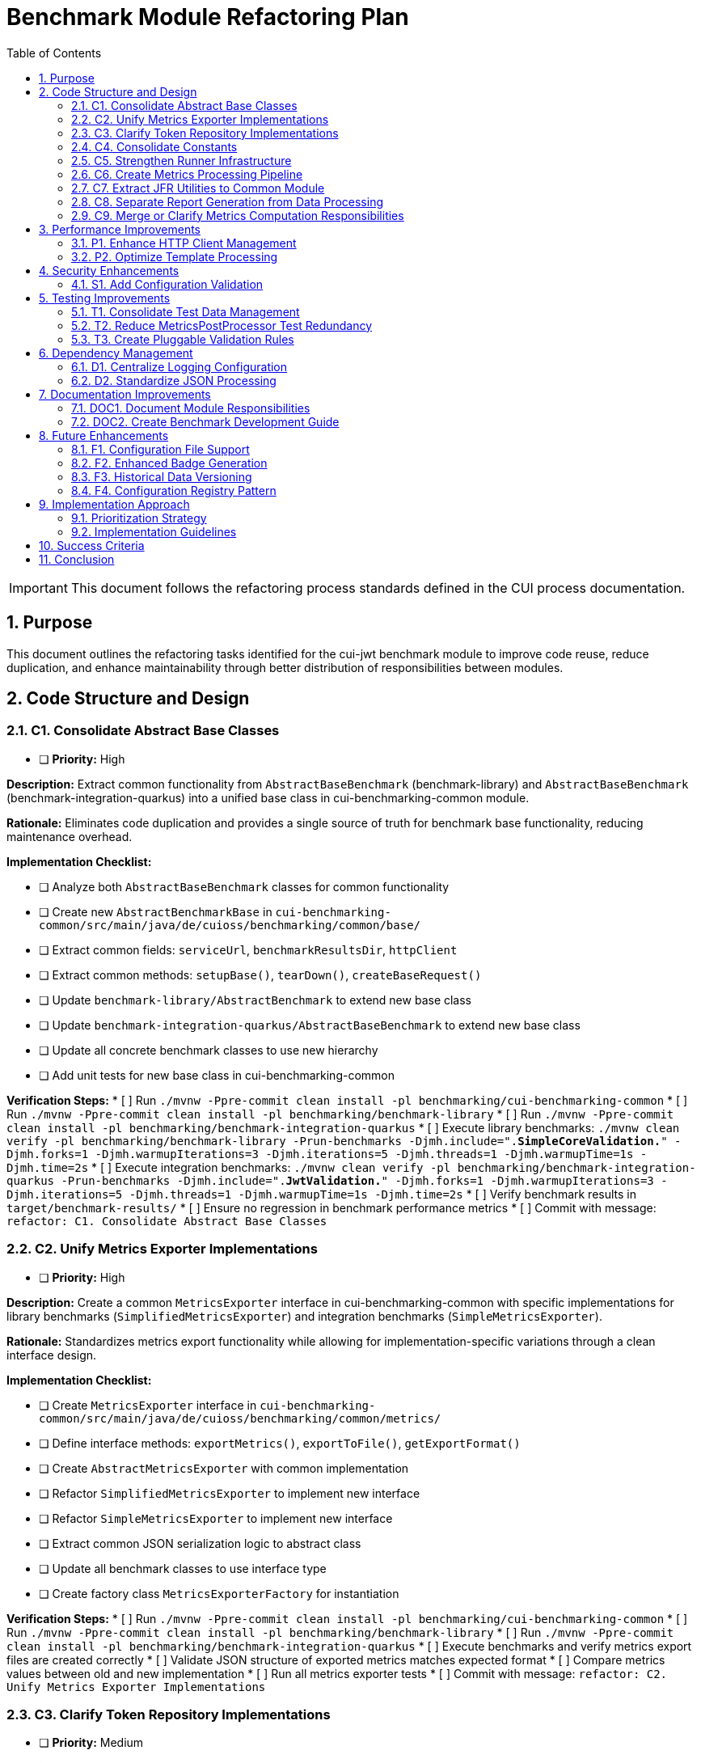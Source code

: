 = Benchmark Module Refactoring Plan
:toc: left
:toclevels: 3
:toc-title: Table of Contents
:sectnums:
:source-highlighter: highlight.js

[IMPORTANT]
====
This document follows the refactoring process standards defined in the CUI process documentation.
====

== Purpose

This document outlines the refactoring tasks identified for the cui-jwt benchmark module to improve code reuse, reduce duplication, and enhance maintainability through better distribution of responsibilities between modules.

== Code Structure and Design

=== C1. Consolidate Abstract Base Classes
* [ ] *Priority:* High

*Description:* Extract common functionality from `AbstractBaseBenchmark` (benchmark-library) and `AbstractBaseBenchmark` (benchmark-integration-quarkus) into a unified base class in cui-benchmarking-common module.

*Rationale:* Eliminates code duplication and provides a single source of truth for benchmark base functionality, reducing maintenance overhead.

*Implementation Checklist:*

* [ ] Analyze both `AbstractBaseBenchmark` classes for common functionality
* [ ] Create new `AbstractBenchmarkBase` in `cui-benchmarking-common/src/main/java/de/cuioss/benchmarking/common/base/`
* [ ] Extract common fields: `serviceUrl`, `benchmarkResultsDir`, `httpClient`
* [ ] Extract common methods: `setupBase()`, `tearDown()`, `createBaseRequest()`
* [ ] Update `benchmark-library/AbstractBenchmark` to extend new base class
* [ ] Update `benchmark-integration-quarkus/AbstractBaseBenchmark` to extend new base class
* [ ] Update all concrete benchmark classes to use new hierarchy
* [ ] Add unit tests for new base class in cui-benchmarking-common

*Verification Steps:*
* [ ] Run `./mvnw -Ppre-commit clean install -pl benchmarking/cui-benchmarking-common`
* [ ] Run `./mvnw -Ppre-commit clean install -pl benchmarking/benchmark-library`
* [ ] Run `./mvnw -Ppre-commit clean install -pl benchmarking/benchmark-integration-quarkus`
* [ ] Execute library benchmarks: `./mvnw clean verify -pl benchmarking/benchmark-library -Prun-benchmarks -Djmh.include=".*SimpleCoreValidation.*" -Djmh.forks=1 -Djmh.warmupIterations=3 -Djmh.iterations=5 -Djmh.threads=1 -Djmh.warmupTime=1s -Djmh.time=2s`
* [ ] Execute integration benchmarks: `./mvnw clean verify -pl benchmarking/benchmark-integration-quarkus -Prun-benchmarks -Djmh.include=".*JwtValidation.*" -Djmh.forks=1 -Djmh.warmupIterations=3 -Djmh.iterations=5 -Djmh.threads=1 -Djmh.warmupTime=1s -Djmh.time=2s`
* [ ] Verify benchmark results in `target/benchmark-results/`
* [ ] Ensure no regression in benchmark performance metrics
* [ ] Commit with message: `refactor: C1. Consolidate Abstract Base Classes`

=== C2. Unify Metrics Exporter Implementations
* [ ] *Priority:* High

*Description:* Create a common `MetricsExporter` interface in cui-benchmarking-common with specific implementations for library benchmarks (`SimplifiedMetricsExporter`) and integration benchmarks (`SimpleMetricsExporter`).

*Rationale:* Standardizes metrics export functionality while allowing for implementation-specific variations through a clean interface design.

*Implementation Checklist:*

* [ ] Create `MetricsExporter` interface in `cui-benchmarking-common/src/main/java/de/cuioss/benchmarking/common/metrics/`
* [ ] Define interface methods: `exportMetrics()`, `exportToFile()`, `getExportFormat()`
* [ ] Create `AbstractMetricsExporter` with common implementation
* [ ] Refactor `SimplifiedMetricsExporter` to implement new interface
* [ ] Refactor `SimpleMetricsExporter` to implement new interface
* [ ] Extract common JSON serialization logic to abstract class
* [ ] Update all benchmark classes to use interface type
* [ ] Create factory class `MetricsExporterFactory` for instantiation

*Verification Steps:*
* [ ] Run `./mvnw -Ppre-commit clean install -pl benchmarking/cui-benchmarking-common`
* [ ] Run `./mvnw -Ppre-commit clean install -pl benchmarking/benchmark-library`
* [ ] Run `./mvnw -Ppre-commit clean install -pl benchmarking/benchmark-integration-quarkus`
* [ ] Execute benchmarks and verify metrics export files are created correctly
* [ ] Validate JSON structure of exported metrics matches expected format
* [ ] Compare metrics values between old and new implementation
* [ ] Run all metrics exporter tests
* [ ] Commit with message: `refactor: C2. Unify Metrics Exporter Implementations`

=== C3. Clarify Token Repository Implementations
* [ ] *Priority:* Medium

*Description:* Rename and reorganize the two TokenRepository classes to clearly distinguish their purposes: `MockTokenRepository` for in-memory token generation and `KeycloakTokenRepository` for real token fetching. Consider creating a common `TokenProvider` interface.

*Rationale:* Current naming creates confusion about the purpose of each repository. Clear naming and potential interface extraction improves code clarity.

*Implementation Checklist:*


* [ ] Create `TokenProvider` interface in `cui-benchmarking-common/src/main/java/de/cuioss/benchmarking/common/token/`
* [ ] Define interface methods: `getNextToken()`, `getTokenPoolSize()`, `refreshTokens()`
* [ ] Rename `benchmark-library/TokenRepository` to `MockTokenRepository`
* [ ] Rename `cui-benchmarking-common/TokenRepository` to `KeycloakTokenRepository`
* [ ] Both classes implement `TokenProvider` interface
* [ ] Update all references in benchmark classes
* [ ] Update configuration classes to use appropriate implementation
* [ ] Add Javadoc clearly explaining the purpose of each implementation

*Verification Steps:*
* [ ] Run `./mvnw -Ppre-commit clean install -pl benchmarking/cui-benchmarking-common`
* [ ] Run `./mvnw -Ppre-commit clean install -pl benchmarking/benchmark-library`
* [ ] Run `./mvnw -Ppre-commit clean install -pl benchmarking/benchmark-integration-quarkus`
* [ ] Verify library benchmarks use MockTokenRepository
* [ ] Verify integration benchmarks can use KeycloakTokenRepository
* [ ] Run all token repository tests
* [ ] Commit with message: `refactor: C3. Clarify Token Repository Implementations`

=== C4. Consolidate Constants
* [ ] *Priority:* High

*Description:* Create a unified `BenchmarkConstants` class in cui-benchmarking-common with nested classes for organization (e.g., `BenchmarkConstants.Metrics`, `BenchmarkConstants.Report`, `BenchmarkConstants.Integration`).

*Rationale:* Constants are currently scattered across modules. Centralization improves discoverability and reduces duplication.

*Implementation Checklist:*

* [ ] Create `BenchmarkConstants` class in `cui-benchmarking-common/src/main/java/de/cuioss/benchmarking/common/constants/`
* [ ] Create nested class `BenchmarkConstants.Metrics` with metric-related constants
* [ ] Create nested class `BenchmarkConstants.Report` with report-related constants
* [ ] Create nested class `BenchmarkConstants.Integration` with integration-related constants
* [ ] Create nested class `BenchmarkConstants.Files` with file/directory constants
* [ ] Migrate constants from `MetricConstants` (benchmark-integration-quarkus)
* [ ] Migrate constants from `ReportConstants` (cui-benchmarking-common)
* [ ] Update all references to use new constant locations
* [ ] Remove deprecated constant classes

*Verification Steps:*
* [ ] Run `./mvnw -Ppre-commit clean install -pl benchmarking/cui-benchmarking-common`
* [ ] Run `./mvnw -Ppre-commit clean install -pl benchmarking/benchmark-library`
* [ ] Run `./mvnw -Ppre-commit clean install -pl benchmarking/benchmark-integration-quarkus`
* [ ] Verify no compilation errors from constant references
* [ ] Check IDE for any unresolved constant references
* [ ] Run grep to ensure no old constant class references remain
* [ ] Commit with message: `refactor: C4. Consolidate Constants`

=== C5. Strengthen Runner Infrastructure
* [ ] *Priority:* Medium

*Description:* Enhance `AbstractBenchmarkRunner` with template method pattern to better support the various runner implementations (LibraryBenchmarkRunner, JfrBenchmarkRunner, QuarkusIntegrationRunner).

*Rationale:* Current abstract runner is underutilized. A proper template method pattern would reduce code duplication in concrete runners.

*Implementation Checklist:*

* [ ] Define template method `runBenchmark()` in `AbstractBenchmarkRunner`
* [ ] Add abstract methods: `prepareBenchmark()`, `executeBenchmark()`, `processResults()`, `cleanup()`
* [ ] Add hook methods: `beforeBenchmark()`, `afterBenchmark()` with default empty implementations
* [ ] Extract common JMH options building to base class
* [ ] Extract common result processing to base class
* [ ] Update `LibraryBenchmarkRunner` to use template pattern
* [ ] Update `JfrBenchmarkRunner` to use template pattern
* [ ] Update `QuarkusIntegrationRunner` to use template pattern
* [ ] Add configuration validation in base class

*Verification Steps:*
* [ ] Run `./mvnw -Ppre-commit clean install -pl benchmarking/cui-benchmarking-common`
* [ ] Run `./mvnw -Ppre-commit clean install -pl benchmarking/benchmark-library`
* [ ] Run `./mvnw -Ppre-commit clean install -pl benchmarking/benchmark-integration-quarkus`
* [ ] Execute each runner type and verify correct execution flow
* [ ] Verify benchmark results are generated correctly
* [ ] Check that runner-specific features still work (JFR events, integration metrics)
* [ ] Commit with message: `refactor: C5. Strengthen Runner Infrastructure`

=== C6. Create Metrics Processing Pipeline
* [ ] *Priority:* Medium

*Description:* Implement chain-of-responsibility or pipeline pattern for metrics processing to replace multiple overlapping `MetricsPostProcessor` implementations.

*Rationale:* Current implementations have significant overlap. A pipeline approach allows for modular, reusable processing stages.

*Implementation Checklist:*

* [ ] Create `MetricsProcessor` interface with `process(MetricsContext context)` method
* [ ] Create `MetricsContext` class to hold metrics data through pipeline
* [ ] Create `MetricsPipeline` class to manage processor chain
* [ ] Implement processors: `ValidationProcessor`, `AggregationProcessor`, `EnrichmentProcessor`
* [ ] Implement processors: `FormatProcessor`, `ExportProcessor`
* [ ] Refactor existing `MetricsPostProcessor` classes to use pipeline
* [ ] Add pipeline configuration support
* [ ] Create builder pattern for pipeline construction

*Verification Steps:*
* [ ] Run `./mvnw -Ppre-commit clean install -pl benchmarking/cui-benchmarking-common`
* [ ] Run `./mvnw -Ppre-commit clean install -pl benchmarking/benchmark-integration-quarkus`
* [ ] Execute benchmarks with metrics processing
* [ ] Verify all metrics are processed correctly through pipeline
* [ ] Check that processed metrics match expected format
* [ ] Run all metrics processor tests
* [ ] Commit with message: `refactor: C6. Create Metrics Processing Pipeline`

=== C7. Extract JFR Utilities to Common Module
* [ ] *Priority:* Low

*Description:* Move JFR event handling and instrumentation utilities from benchmark-library to cui-benchmarking-common for potential reuse in integration benchmarks.

*Rationale:* JFR functionality could benefit integration benchmarks. Centralization enables broader usage.

*Implementation Checklist:*

* [ ] Create package `de.cuioss.benchmarking.common.jfr` in cui-benchmarking-common
* [ ] Move `JfrInstrumentation` class to common module
* [ ] Move `JfrVarianceAnalyzer` class to common module
* [ ] Move JFR event classes to common module
* [ ] Update package references in benchmark-library
* [ ] Add JFR support detection utility
* [ ] Create JFR configuration class for common settings
* [ ] Update documentation for JFR usage

*Verification Steps:*
* [ ] Run `./mvnw -Ppre-commit clean install -pl benchmarking/cui-benchmarking-common`
* [ ] Run `./mvnw -Ppre-commit clean install -pl benchmarking/benchmark-library`
* [ ] Execute JFR benchmarks: `./mvnw clean verify -pl benchmarking/benchmark-library -Prun-jfr-benchmarks`
* [ ] Verify JFR events are recorded correctly
* [ ] Check JFR analysis reports are generated
* [ ] Commit with message: `refactor: C7. Extract JFR Utilities to Common Module`

=== C8. Separate Report Generation from Data Processing
* [ ] *Priority:* Low

*Description:* Refactor report generation to separate rendering logic from data aggregation using visitor pattern or similar approach.

*Rationale:* Current implementation mixes concerns. Separation improves testability and allows for alternative report formats.

*Implementation Checklist:*

* [ ] Create `ReportData` model classes for report data structure
* [ ] Create `ReportRenderer` interface with `render(ReportData data)` method
* [ ] Implement `HtmlReportRenderer` for HTML output
* [ ] Implement `JsonReportRenderer` for JSON output
* [ ] Implement `MarkdownReportRenderer` for Markdown output
* [ ] Extract data aggregation logic to `ReportDataBuilder`
* [ ] Update `ReportGenerator` to use renderer pattern
* [ ] Add renderer factory for format selection

*Verification Steps:*
* [ ] Run `./mvnw -Ppre-commit clean install -pl benchmarking/cui-benchmarking-common`
* [ ] Generate reports in all formats (HTML, JSON, Markdown)
* [ ] Verify report content is consistent across formats
* [ ] Check HTML report renders correctly in browser
* [ ] Validate JSON report structure
* [ ] Review Markdown report formatting
* [ ] Commit with message: `refactor: C8. Separate Report Generation from Data Processing`

=== C9. Merge or Clarify Metrics Computation Responsibilities
* [ ] *Priority:* Low

*Description:* Review and refactor `MetricsComputer` and `TrendDataProcessor` to either merge overlapping functionality or clearly separate statistical computation from trend analysis.

*Rationale:* Overlapping responsibilities create confusion about which component to use for specific computations.

*Implementation Checklist:*

* [ ] Analyze current responsibilities of `MetricsComputer`
* [ ] Analyze current responsibilities of `TrendDataProcessor`
* [ ] Identify overlapping functionality
* [ ] Create `StatisticsCalculator` for pure statistical computations
* [ ] Refactor `MetricsComputer` to focus on metric-specific calculations
* [ ] Refactor `TrendDataProcessor` to focus on time-series analysis
* [ ] Update all usages to use appropriate component
* [ ] Add clear Javadoc explaining when to use each component

*Verification Steps:*
* [ ] Run `./mvnw -Ppre-commit clean install -pl benchmarking/cui-benchmarking-common`
* [ ] Execute benchmarks with trend analysis
* [ ] Verify statistical calculations are correct
* [ ] Check trend detection works properly
* [ ] Compare results with previous implementation
* [ ] Commit with message: `refactor: C9. Merge or Clarify Metrics Computation Responsibilities`

== Performance Improvements

=== P1. Enhance HTTP Client Management
* [ ] *Priority:* Medium

*Description:* Add connection pooling configuration and timeout presets to `HttpClientFactory` for different benchmark scenarios (short-lived vs long-running benchmarks).

*Rationale:* Current implementation uses basic clients. Connection pooling and scenario-specific configurations would improve benchmark performance.

*Implementation Checklist:*

* [ ] Add `HttpClientConfig` class with pooling and timeout settings
* [ ] Create preset configurations: `SHORT_LIVED`, `LONG_RUNNING`, `HIGH_CONCURRENCY`
* [ ] Implement connection pool management in `HttpClientFactory`
* [ ] Add methods: `getPooledClient(HttpClientConfig config)`
* [ ] Add connection pool monitoring/metrics
* [ ] Update existing client creation to use pooling
* [ ] Add configuration through system properties
* [ ] Document recommended settings for different scenarios

*Verification Steps:*
* [ ] Run `./mvnw -Ppre-commit clean install -pl benchmarking/cui-benchmarking-common`
* [ ] Run `./mvnw -Ppre-commit clean install -pl benchmarking/benchmark-integration-quarkus`
* [ ] Execute integration benchmarks with different client configurations
* [ ] Monitor connection pool usage during benchmarks
* [ ] Verify performance improvement with pooling enabled
* [ ] Check no connection leaks occur
* [ ] Commit with message: `refactor: P1. Enhance HTTP Client Management`

=== P2. Optimize Template Processing
* [ ] *Priority:* Low

*Description:* Create template engine abstraction for report generation to support multiple formats (HTML, Markdown, JSON) with caching of compiled templates.

*Rationale:* Current HTML-only approach limits flexibility. Template abstraction with caching improves performance and extensibility.

*Implementation Checklist:*

* [ ] Create `TemplateEngine` interface with `render(template, context)` method
* [ ] Implement `MustacheTemplateEngine` for HTML templates
* [ ] Implement `FreemarkerTemplateEngine` as alternative
* [ ] Add template caching mechanism
* [ ] Create `TemplateContext` for passing data to templates
* [ ] Add template precompilation support
* [ ] Update report generation to use template engine
* [ ] Add configuration for template engine selection

*Verification Steps:*
* [ ] Run `./mvnw -Ppre-commit clean install -pl benchmarking/cui-benchmarking-common`
* [ ] Generate reports using different template engines
* [ ] Measure template processing performance
* [ ] Verify template caching reduces processing time
* [ ] Check generated output matches expected format
* [ ] Commit with message: `refactor: P2. Optimize Template Processing`

== Security Enhancements

=== S1. Add Configuration Validation
* [ ] *Priority:* Medium

*Description:* Implement comprehensive validation for benchmark configurations to ensure security-relevant settings (SSL verification, token handling) are properly configured.

*Rationale:* Configuration errors can lead to security vulnerabilities or misleading benchmark results.

*Implementation Checklist:*

* [ ] Create `ConfigurationValidator` class
* [ ] Add validation for SSL/TLS settings
* [ ] Add validation for token handling configuration
* [ ] Add validation for endpoint URLs (prevent SSRF)
* [ ] Add validation for file paths (prevent path traversal)
* [ ] Implement validation annotations for configuration classes
* [ ] Add startup validation in runners
* [ ] Create detailed validation error messages
* [ ] Add configuration schema documentation

*Verification Steps:*
* [ ] Run `./mvnw -Ppre-commit clean install -pl benchmarking/cui-benchmarking-common`
* [ ] Test with invalid configurations and verify proper error handling
* [ ] Test with missing required configurations
* [ ] Verify SSL validation works correctly
* [ ] Check that insecure configurations are rejected in production mode
* [ ] Run security scanning tools on configuration handling
* [ ] Commit with message: `refactor: S1. Add Configuration Validation`

== Testing Improvements

=== T1. Consolidate Test Data Management
* [ ] *Priority:* High

*Description:* Create test data factory in cui-benchmarking-common test utilities to centralize test resource management and reduce duplication.

*Rationale:* Test resources are currently scattered across modules with significant duplication. Centralization improves test maintainability.

*Implementation Checklist:*

* [ ] Create `TestDataFactory` in `cui-benchmarking-common/src/test/java`
* [ ] Add methods for creating test tokens
* [ ] Add methods for creating test metrics
* [ ] Add methods for creating test benchmark results
* [ ] Add methods for loading test JSON files
* [ ] Create `TestResourceLoader` for file resources
* [ ] Consolidate duplicate test JSON files
* [ ] Update all test classes to use factory
* [ ] Remove duplicate test data files

*Verification Steps:*
* [ ] Run `./mvnw test -pl benchmarking/cui-benchmarking-common`
* [ ] Run `./mvnw test -pl benchmarking/benchmark-library`
* [ ] Run `./mvnw test -pl benchmarking/benchmark-integration-quarkus`
* [ ] Verify all tests pass with new test data factory
* [ ] Check no duplicate test resources remain
* [ ] Ensure test coverage remains the same or improves
* [ ] Commit with message: `refactor: T1. Consolidate Test Data Management`

=== T2. Reduce MetricsPostProcessor Test Redundancy
* [ ] *Priority:* Medium

*Description:* Create parameterized tests or test fixtures for MetricsPostProcessor testing to eliminate duplicate test patterns.

*Rationale:* Multiple test classes implement similar test patterns. Parameterized tests reduce code duplication.

*Implementation Checklist:*

* [ ] Identify common test patterns across MetricsPostProcessor tests
* [ ] Create `AbstractMetricsProcessorTest` base class
* [ ] Implement parameterized test methods
* [ ] Create test fixtures for common test scenarios
* [ ] Extract test data sets to shared constants
* [ ] Update existing tests to use parameterized approach
* [ ] Remove redundant test methods
* [ ] Add test documentation explaining parameterization

*Verification Steps:*
* [ ] Run `./mvnw test -pl benchmarking/benchmark-integration-quarkus`
* [ ] Verify all test scenarios are still covered
* [ ] Check test execution time (should be similar or faster)
* [ ] Ensure test failure messages are still clear
* [ ] Review code coverage reports
* [ ] Commit with message: `refactor: T2. Reduce MetricsPostProcessor Test Redundancy`

=== T3. Create Pluggable Validation Rules
* [ ] *Priority:* Low

*Description:* Extend `BenchmarkResultValidator` with a pluggable validation rules system to support custom validation requirements.

*Rationale:* Current validator has fixed rules. Pluggable system allows for project-specific validation needs.

*Implementation Checklist:*

* [ ] Create `ValidationRule` interface with `validate(BenchmarkResult)` method
* [ ] Create `ValidationContext` for passing validation state
* [ ] Implement default rules: `ThresholdRule`, `ConsistencyRule`, `OutlierRule`
* [ ] Add rule registration mechanism
* [ ] Add rule configuration support
* [ ] Create `ValidationReport` for detailed results
* [ ] Update `BenchmarkResultValidator` to use rule system
* [ ] Add custom rule examples in documentation

*Verification Steps:*
* [ ] Run `./mvnw -Ppre-commit clean install -pl benchmarking/cui-benchmarking-common`
* [ ] Test with various validation rules
* [ ] Verify custom rules can be added
* [ ] Check validation reports are comprehensive
* [ ] Test rule configuration changes
* [ ] Commit with message: `refactor: T3. Create Pluggable Validation Rules`

== Dependency Management

=== D1. Centralize Logging Configuration
* [ ] *Priority:* High

*Description:* Move duplicate `benchmark-logging.properties` files to cui-benchmarking-common with support for environment-specific overrides.

*Rationale:* Duplicate configuration files increase maintenance burden. Centralization with override capability provides flexibility.

*Implementation Checklist:*

* [ ] Move `benchmark-logging.properties` to `cui-benchmarking-common/src/main/resources`
* [ ] Create `benchmark-logging-dev.properties` for development
* [ ] Create `benchmark-logging-prod.properties` for production
* [ ] Add profile-based loading mechanism
* [ ] Remove duplicate logging configuration files
* [ ] Update logging initialization in all modules
* [ ] Add system property for custom logging config
* [ ] Document logging configuration approach

*Verification Steps:*
* [ ] Run `./mvnw -Ppre-commit clean install -pl benchmarking/cui-benchmarking-common`
* [ ] Run `./mvnw -Ppre-commit clean install -pl benchmarking/benchmark-library`
* [ ] Run `./mvnw -Ppre-commit clean install -pl benchmarking/benchmark-integration-quarkus`
* [ ] Verify logging works correctly in all modules
* [ ] Test with different logging profiles
* [ ] Check log output format is consistent
* [ ] Commit with message: `refactor: D1. Centralize Logging Configuration`

=== D2. Standardize JSON Processing
* [ ] *Priority:* Medium

*Description:* Review and standardize JSON serialization approach - either use Gson features more effectively or migrate to Jackson for consistency with other CUI projects.

*Rationale:* Current `JsonSerializationHelper` reinvents some Gson functionality. Standardization reduces code and improves consistency.

*Implementation Checklist:*

* [ ] Audit current JSON processing usage across modules
* [ ] Evaluate Gson vs Jackson for CUI project consistency
* [ ] If keeping Gson: optimize `JsonSerializationHelper` to use Gson features
* [ ] If migrating to Jackson: create migration plan
* [ ] Update JSON serialization to use chosen approach
* [ ] Add custom serializers/deserializers as needed
* [ ] Remove redundant JSON utility methods
* [ ] Update all JSON processing tests

*Verification Steps:*
* [ ] Run `./mvnw -Ppre-commit clean install -pl benchmarking/cui-benchmarking-common`
* [ ] Run `./mvnw -Ppre-commit clean install -pl benchmarking/benchmark-library`
* [ ] Run `./mvnw -Ppre-commit clean install -pl benchmarking/benchmark-integration-quarkus`
* [ ] Verify JSON output format remains compatible
* [ ] Test JSON round-trip serialization
* [ ] Check performance of JSON processing
* [ ] Commit with message: `refactor: D2. Standardize JSON Processing`

== Documentation Improvements

=== DOC1. Document Module Responsibilities
* [ ] *Priority:* High

*Description:* Create clear documentation defining the responsibilities and boundaries of each benchmark module (benchmark-library, benchmark-integration-quarkus, cui-benchmarking-common).

*Rationale:* Current module boundaries are unclear, leading to code placement confusion and duplication.

*Implementation Checklist:*

* [ ] Create `ARCHITECTURE.adoc` in benchmarking root
* [ ] Document cui-benchmarking-common responsibilities
* [ ] Document benchmark-library responsibilities
* [ ] Document benchmark-integration-quarkus responsibilities
* [ ] Create module dependency diagram
* [ ] Define clear rules for code placement
* [ ] Add examples of what belongs in each module
* [ ] Update README files in each module

*Verification Steps:*
* [ ] Review documentation for clarity and completeness
* [ ] Validate module dependencies match documentation
* [ ] Check for any circular dependencies
* [ ] Ensure examples are accurate
* [ ] Get team review of architecture documentation
* [ ] Commit with message: `docs: DOC1. Document Module Responsibilities`

=== DOC2. Create Benchmark Development Guide
* [ ] *Priority:* Medium

*Description:* Document how to create new benchmarks, including which base classes to use, how to configure metrics, and how to integrate with the reporting system.

*Rationale:* Lack of documentation makes it difficult for new developers to contribute benchmarks correctly.

*Implementation Checklist:*

* [ ] Create `DEVELOPMENT-GUIDE.adoc` in benchmarking root
* [ ] Document benchmark types (library vs integration)
* [ ] Explain base class selection criteria
* [ ] Provide step-by-step benchmark creation guide
* [ ] Document metrics configuration options
* [ ] Explain report integration process
* [ ] Add troubleshooting section
* [ ] Include example benchmark implementation

*Verification Steps:*
* [ ] Follow guide to create a sample benchmark
* [ ] Verify all steps are accurate and complete
* [ ] Test example code compiles and runs
* [ ] Check metrics and reports generate correctly
* [ ] Get feedback from team members
* [ ] Commit with message: `docs: DOC2. Create Benchmark Development Guide`

== Future Enhancements

=== F1. Configuration File Support
* [ ] *Priority:* Low

*Description:* Add YAML/JSON configuration file support with profiles (dev, ci, prod) to supplement system property configuration.

*Rationale:* System property configuration is cumbersome for complex setups. File-based configuration with profiles improves usability.

*Implementation Checklist:*

* [ ] Add YAML parser dependency (SnakeYAML or similar)
* [ ] Create `BenchmarkConfig` YAML schema
* [ ] Implement `ConfigurationLoader` for file reading
* [ ] Add profile support (dev, ci, prod)
* [ ] Create default configuration files
* [ ] Add configuration override mechanism
* [ ] Update runners to load file configuration
* [ ] Document configuration file format

*Verification Steps:*
* [ ] Run `./mvnw -Ppre-commit clean install -pl benchmarking/cui-benchmarking-common`
* [ ] Test configuration loading from files
* [ ] Verify profile selection works
* [ ] Check property override mechanism
* [ ] Test with invalid configuration files
* [ ] Commit with message: `feature: F1. Configuration File Support`

=== F2. Enhanced Badge Generation
* [ ] *Priority:* Low

*Description:* Extract and enhance BadgeGenerator with configurable thresholds, styles, and support for multiple badge formats.

*Rationale:* Current implementation is basic. Enhanced badges provide better visual feedback for benchmark results.

*Implementation Checklist:*

* [ ] Extract `BadgeGenerator` to separate package
* [ ] Add configurable threshold support
* [ ] Implement multiple badge styles (flat, flat-square, for-the-badge)
* [ ] Add SVG generation support
* [ ] Add shields.io compatible JSON output
* [ ] Create badge configuration class
* [ ] Add color scheme customization
* [ ] Document badge usage and embedding

*Verification Steps:*
* [ ] Run `./mvnw -Ppre-commit clean install -pl benchmarking/cui-benchmarking-common`
* [ ] Generate badges in all formats
* [ ] Verify SVG badges render correctly
* [ ] Test threshold configuration
* [ ] Check color schemes work properly
* [ ] Commit with message: `feature: F2. Enhanced Badge Generation`

=== F3. Historical Data Versioning
* [ ] *Priority:* Low

*Description:* Add data versioning and migration support to `HistoricalDataManager` for handling benchmark result schema changes.

*Rationale:* Schema evolution is not currently handled. Versioning ensures historical data remains accessible after schema changes.

*Implementation Checklist:*

* [ ] Add version field to benchmark result schema
* [ ] Create `DataMigration` interface
* [ ] Implement migration registry
* [ ] Add automatic migration on data load
* [ ] Create migration for current schema
* [ ] Add backwards compatibility support
* [ ] Document migration process
* [ ] Add migration testing utilities

*Verification Steps:*
* [ ] Run `./mvnw -Ppre-commit clean install -pl benchmarking/cui-benchmarking-common`
* [ ] Test data migration with sample data
* [ ] Verify backwards compatibility
* [ ] Check migration performance
* [ ] Test with multiple version jumps
* [ ] Commit with message: `feature: F3. Historical Data Versioning`

=== F4. Configuration Registry Pattern
* [ ] *Priority:* Low

*Description:* Implement configuration factory/registry pattern for managing different benchmark profiles and scenarios.

*Rationale:* Current configuration is monolithic. Registry pattern allows for dynamic configuration selection based on context.

*Implementation Checklist:*

* [ ] Create `ConfigurationRegistry` class
* [ ] Implement `ConfigurationFactory` interface
* [ ] Add configuration registration mechanism
* [ ] Implement profile-based selection
* [ ] Add configuration inheritance support
* [ ] Create predefined configuration sets
* [ ] Add runtime configuration switching
* [ ] Document registry usage patterns

*Verification Steps:*
* [ ] Run `./mvnw -Ppre-commit clean install -pl benchmarking/cui-benchmarking-common`
* [ ] Test configuration registration
* [ ] Verify profile selection works
* [ ] Check configuration inheritance
* [ ] Test runtime switching
* [ ] Commit with message: `feature: F4. Configuration Registry Pattern`

== Implementation Approach

=== Prioritization Strategy

Tasks should be implemented in priority order:

1. *High Priority Tasks* (C1, C2, C4, T1, D1, DOC1): These provide immediate value with minimal disruption
2. *Medium Priority Tasks* (C3, C5, C6, P1, S1, T2, D2, DOC2): Good value with moderate effort
3. *Low Priority Tasks* (C7, C8, C9, P2, T3, F1-F4): Nice-to-have improvements

=== Implementation Guidelines

* Focus on one task at a time
* Complete all verification steps before marking task complete
* Run full benchmark suite after each task
* Update documentation as part of task completion
* Use task identifiers in commit messages
* Ensure no performance regression occurs

== Success Criteria

Each task is considered complete when:

1. All implementation checklist items are checked
2. All verification steps pass successfully
3. Pre-commit build passes: `./mvnw -Ppre-commit clean install`
4. Full benchmark execution completes without errors
5. Performance metrics show no regression
6. Documentation is updated
7. Changes are committed with appropriate message

== Conclusion

This refactoring plan addresses the identified opportunities for improvement in the benchmark module, focusing on code consolidation, reusability, and maintainability. The detailed checklists and verification steps ensure systematic implementation with quality assurance at each stage.